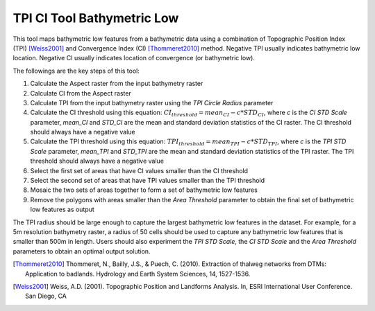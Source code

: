 TPI CI Tool Bathymetric Low
---------------------------


This tool maps bathymetric low features from a bathymetric data using a combination of Topographic Position Index (TPI) [Weiss2001]_ and Convergence Index (CI) [Thommeret2010]_ method.
Negative TPI usually indicates bathymetric low location.
Negative CI usually indicates location of convergence (or bathymetric low).

The followings are the key steps of this tool:

1. Calculate the Aspect raster from the input bathymetry raster
2. Calculate CI from the Aspect raster
3. Calculate TPI from the input bathymetry raster using the *TPI Circle Radius* parameter
4. Calculate the CI threshold using this equation: :math:`CI_threshold = mean_CI - c * STD_CI`, where *c* is the *CI STD Scale* parameter, *mean_CI* and *STD_CI* are the mean and standard deviation statistics of the CI raster. The CI threshold should always have a negative value
5. Calculate the TPI threshold using this equation: :math:`TPI_threshold = mean_TPI - c * STD_TPI`, where *c* is the *TPI STD Scale* parameter, *mean_TPI* and *STD_TPI* are the mean and standard deviation statistics of the TPI raster. The TPI threshold should always have a negative value
6. Select the first set of areas that have CI values smaller than the CI threshold
7. Select the second set of areas that have TPI values smaller than the TPI threshold
8. Mosaic the two sets of areas together to form a set of bathymetric low features
9. Remove the polygons with areas smaller than the *Area Threshold* parameter to obtain the final set of bathymetric low features as output

The TPI radius should be large enough to capture the largest bathymetric low features in the dataset.
For example, for a 5m resolution bathymetry raster, a radius of 50 cells should be used to capture any bathymetric  low features that is smaller than 500m in length.
Users should also experiment the *TPI STD Scale*, the *CI STD Scale* and the *Area Threshold* parameters to obtain an optimal output solution. 

.. [Thommeret2010] Thommeret, N., Bailly, J.S., & Puech, C. (2010). Extraction of thalweg networks from DTMs: Application to badlands. Hydrology and Earth System Sciences, 14, 1527-1536.
.. [Weiss2001] Weiss, A.D. (2001). Topographic Position and Landforms Analysis. In, ESRI International User Conference. San Diego, CA


.. image:: images/TPI_CI.png
